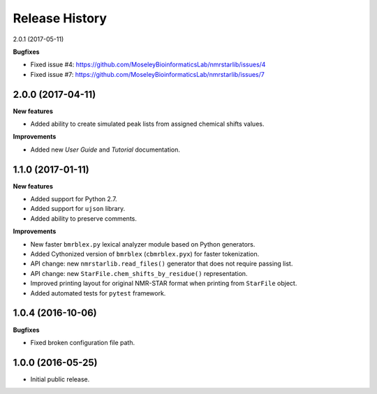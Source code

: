 .. :changelog:

Release History
===============
2.0.1 (2017-05-11)

**Bugfixes**

- Fixed issue #4: https://github.com/MoseleyBioinformaticsLab/nmrstarlib/issues/4
- Fixed issue #7: https://github.com/MoseleyBioinformaticsLab/nmrstarlib/issues/7


2.0.0 (2017-04-11)
~~~~~~~~~~~~~~~~~~
**New features**

- Added ability to create simulated peak lists from assigned chemical shifts values.

**Improvements**

- Added new `User Guide` and `Tutorial` documentation.


1.1.0 (2017-01-11)
~~~~~~~~~~~~~~~~~~
**New features**

- Added support for Python 2.7.
- Added support for ``ujson`` library.
- Added ability to preserve comments.

**Improvements**

- New faster ``bmrblex.py`` lexical analyzer module based on Python generators.
- Added Cythonized version of ``bmrblex`` (``cbmrblex.pyx``) for faster tokenization.
- API change: new ``nmrstarlib.read_files()`` generator that does not require passing list.
- API change: new ``StarFile.chem_shifts_by_residue()`` representation.
- Improved printing layout for original NMR-STAR format when printing from ``StarFile`` object.
- Added automated tests for ``pytest`` framework.


1.0.4 (2016-10-06)
~~~~~~~~~~~~~~~~~~

**Bugfixes**

- Fixed broken configuration file path.


1.0.0 (2016-05-25)
~~~~~~~~~~~~~~~~~~

- Initial public release.
